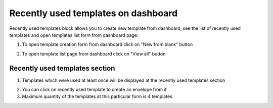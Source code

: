====================================
Recently used templates on dashboard
====================================

Recently used templates block allows you to create new template from dashboard, see the list of recently used templates and open templates list form from dashboard page:

.. image:: pic_dashboard/dashboard.png
   :width: 600
   :align: center

1. To open template creation form from dashboard click on "New from blank" button

.. image:: pic_dashboard/newFromBlank.png
   :width: 600
   :align: center

2. To open template list page from dashboard click on "View all" button

.. image:: pic_dashboard/viewAll.png
   :width: 600
   :align: center

Recently used templates section
===============================

1. Templates which were used at least once will be displayed at the recently used templates section

.. image:: pic_dashboard/recentlyUsed.png
   :width: 600
   :align: center

2. You can click on recently used template to create an envelope from it
3. Maximum quantity of the templates at this particular form is 4 templates